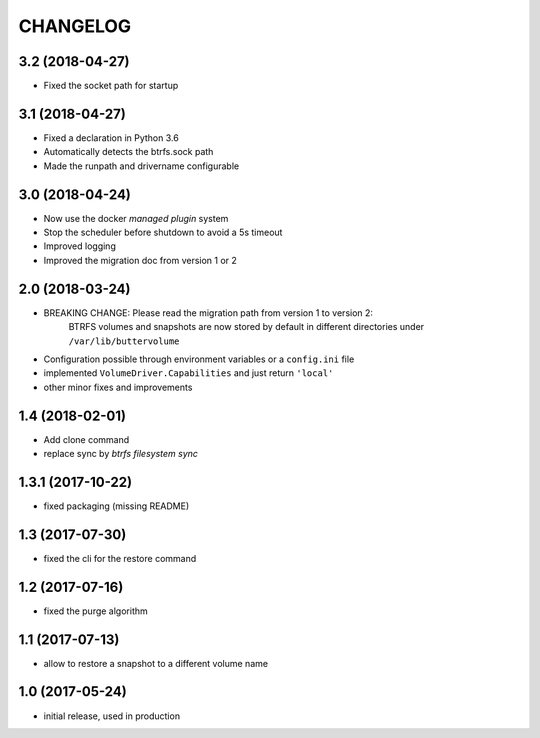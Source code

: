 CHANGELOG
=========

3.2 (2018-04-27)
****************

- Fixed the socket path for startup

3.1 (2018-04-27)
****************

- Fixed a declaration in Python 3.6
- Automatically detects the btrfs.sock path
- Made the runpath and drivername configurable

3.0 (2018-04-24)
****************

- Now use the docker *managed plugin* system
- Stop the scheduler before shutdown to avoid a 5s timeout
- Improved logging
- Improved the migration doc from version 1 or 2

2.0 (2018-03-24)
****************

- BREAKING CHANGE: Please read the migration path from version 1 to version 2:
    BTRFS volumes and snapshots are now stored by default in different directories under ``/var/lib/buttervolume``
- Configuration possible through environment variables or a ``config.ini`` file
- implemented ``VolumeDriver.Capabilities`` and just return ``'local'``
- other minor fixes and improvements

1.4 (2018-02-01)
****************

- Add clone command
- replace sync by `btrfs filesystem sync`

1.3.1 (2017-10-22)
******************

- fixed packaging (missing README)

1.3 (2017-07-30)
****************

- fixed the cli for the restore command

1.2 (2017-07-16)
****************

- fixed the purge algorithm

1.1 (2017-07-13)
****************

- allow to restore a snapshot to a different volume name

1.0 (2017-05-24)
****************

- initial release, used in production

